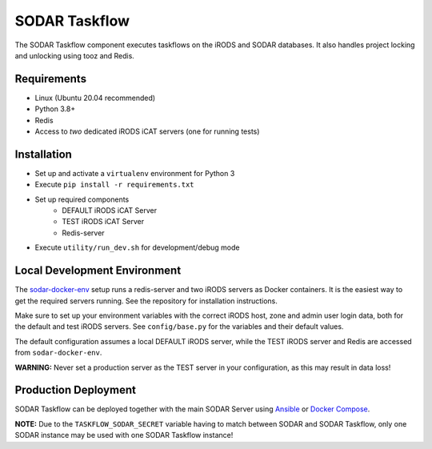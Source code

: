 SODAR Taskflow
==============

.. image:: https://github.com/bihealth/sodar-taskflow/workflows/build/badge.svg
    :target: https://github.com/bihealth/sodar-taskflow/actions?query=workflow%3Abuild

.. image:: https://img.shields.io/badge/License-MIT-green.svg
    :target: https://opensource.org/licenses/MIT

.. image:: https://img.shields.io/badge/code%20style-black-000000.svg
    :target: https://github.com/ambv/black

The SODAR Taskflow component executes taskflows on the iRODS and SODAR
databases. It also handles project locking and unlocking using tooz and
Redis.


Requirements
------------

- Linux (Ubuntu 20.04 recommended)
- Python 3.8+
- Redis
- Access to *two* dedicated iRODS iCAT servers (one for running tests)


Installation
------------

- Set up and activate a ``virtualenv`` environment for Python 3
- Execute ``pip install -r requirements.txt``
- Set up required components
    * DEFAULT iRODS iCAT Server
    * TEST iRODS iCAT Server
    * Redis-server
- Execute ``utility/run_dev.sh`` for development/debug mode


Local Development Environment
-----------------------------

The `sodar-docker-env <https://github.com/bihealth/sodar-docker-env>`_
setup runs a redis-server and two iRODS servers as Docker containers. It is the
easiest way to get the required servers running. See the repository for
installation instructions.

Make sure to set up your environment variables with the correct iRODS host, zone
and admin user login data, both for the default and test iRODS servers.
See ``config/base.py`` for the variables and their default values.

The default configuration assumes a local DEFAULT iRODS server, while the TEST
iRODS server and Redis are accessed from ``sodar-docker-env``.

**WARNING:** Never set a production server as the TEST server in your
configuration, as this may result in data loss!


Production Deployment
---------------------

SODAR Taskflow can be deployed together with the main SODAR Server using
`Ansible <https://github.com/bihealth/ansible-role-sodar-server>`_ or
`Docker Compose <https://github.com/bihealth/sodar-docker-compose>`_.

**NOTE:** Due to the ``TASKFLOW_SODAR_SECRET`` variable having to match between
SODAR and SODAR Taskflow, only one SODAR instance may be used with one SODAR
Taskflow instance!
